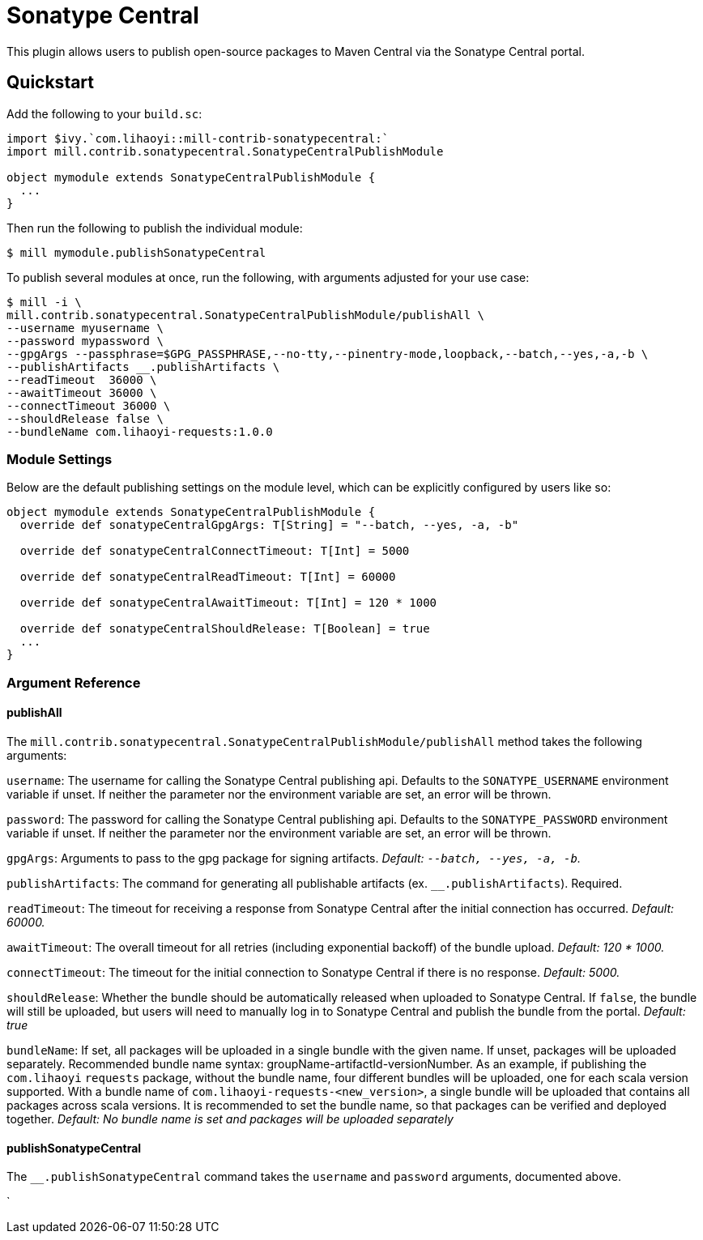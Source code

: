 = Sonatype Central
:page-aliases: Plugin_Sonatype_Central.adoc

This plugin allows users to publish open-source packages to Maven Central via the Sonatype Central portal.

== Quickstart
Add the following to your `build.sc`:
[source,scala]
----
import $ivy.`com.lihaoyi::mill-contrib-sonatypecentral:`
import mill.contrib.sonatypecentral.SonatypeCentralPublishModule

object mymodule extends SonatypeCentralPublishModule {
  ...
}
----

Then run the following to publish the individual module:

----
$ mill mymodule.publishSonatypeCentral
----

To publish several modules at once, run the following, with arguments adjusted for your use case:

----
$ mill -i \
mill.contrib.sonatypecentral.SonatypeCentralPublishModule/publishAll \
--username myusername \
--password mypassword \
--gpgArgs --passphrase=$GPG_PASSPHRASE,--no-tty,--pinentry-mode,loopback,--batch,--yes,-a,-b \
--publishArtifacts __.publishArtifacts \
--readTimeout  36000 \
--awaitTimeout 36000 \
--connectTimeout 36000 \
--shouldRelease false \
--bundleName com.lihaoyi-requests:1.0.0
----


=== Module Settings
Below are the default publishing settings on the module level, which can be explicitly configured by users like so:

[source,scala]
----
object mymodule extends SonatypeCentralPublishModule {
  override def sonatypeCentralGpgArgs: T[String] = "--batch, --yes, -a, -b"

  override def sonatypeCentralConnectTimeout: T[Int] = 5000

  override def sonatypeCentralReadTimeout: T[Int] = 60000

  override def sonatypeCentralAwaitTimeout: T[Int] = 120 * 1000

  override def sonatypeCentralShouldRelease: T[Boolean] = true
  ...
}
----

=== Argument Reference

==== publishAll

The `mill.contrib.sonatypecentral.SonatypeCentralPublishModule/publishAll` method takes the following arguments:

`username`: The username for calling the Sonatype Central publishing api. Defaults to the `SONATYPE_USERNAME` environment variable if unset. If neither the parameter nor the environment variable are set, an error will be thrown. +

`password`: The password for calling the Sonatype Central publishing api. Defaults to the `SONATYPE_PASSWORD` environment variable if unset. If neither the parameter nor the environment variable are set, an error will be thrown. +

`gpgArgs`: Arguments to pass to the gpg package for signing artifacts. _Default: `--batch, --yes, -a, -b`._ +

`publishArtifacts`: The command for generating all publishable artifacts (ex. `__.publishArtifacts`). Required. +

`readTimeout`:  The timeout for receiving a response from Sonatype Central after the initial connection has occurred. _Default: 60000._ +

`awaitTimeout`: The overall timeout for all retries (including exponential backoff) of the bundle upload. _Default: 120 * 1000._ +

`connectTimeout`: The timeout for the initial connection to Sonatype Central if there is no response. _Default: 5000._ +

`shouldRelease`: Whether the bundle should be automatically released when uploaded to Sonatype Central. If `false`, the bundle will still be uploaded, but users will need to manually log in to Sonatype Central and publish the bundle from the portal. _Default: true_ +

`bundleName`: If set, all packages will be uploaded in a single bundle with the given name. If unset, packages will be uploaded separately. Recommended bundle name syntax: groupName-artifactId-versionNumber. As an example, if publishing the `com.lihaoyi` `requests` package, without the bundle name, four different bundles will be uploaded, one for each scala version supported. With a bundle name of `com.lihaoyi-requests-<new_version>`, a single bundle will be uploaded that contains all packages across scala versions. It is recommended to set the bundle name, so that packages can be verified and deployed together. _Default: No bundle name is set and packages will be uploaded separately_

==== publishSonatypeCentral

The `__.publishSonatypeCentral` command takes the `username` and `password` arguments, documented above.

`

